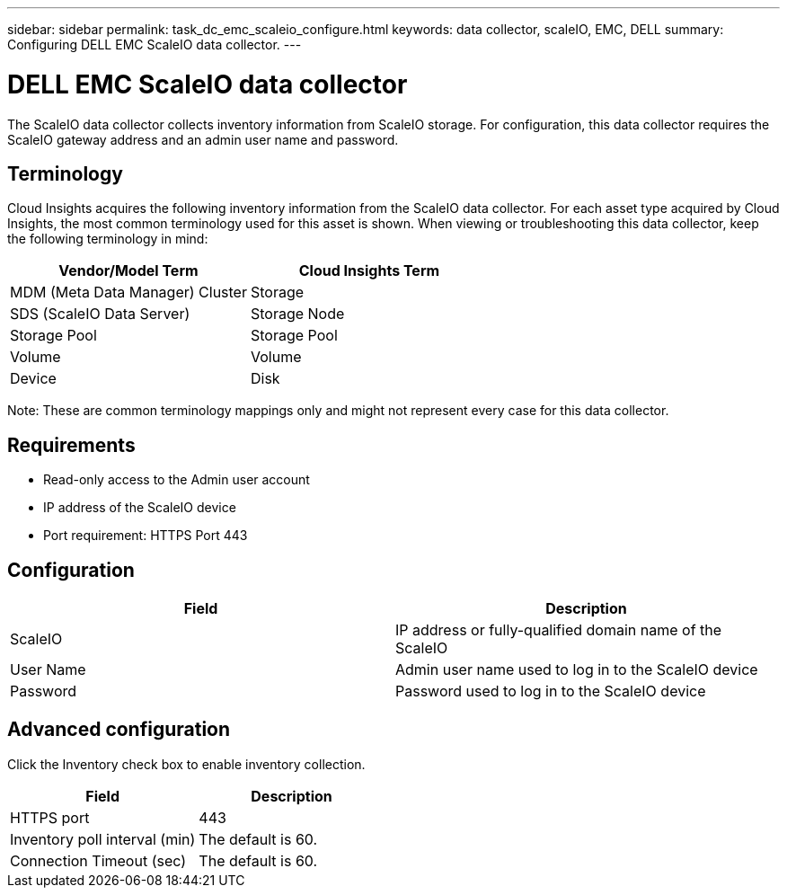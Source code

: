 ---
sidebar: sidebar
permalink: task_dc_emc_scaleio_configure.html
keywords: data collector, scaleIO, EMC, DELL
summary: Configuring DELL EMC ScaleIO data collector.
---

= DELL EMC ScaleIO data collector

[.lead]

The ScaleIO data collector collects inventory information from ScaleIO storage. For configuration, this data collector requires the ScaleIO gateway address and an admin user name and password.

== Terminology 

Cloud Insights acquires the following inventory information from the ScaleIO data collector. For each asset type acquired by Cloud Insights, the most common terminology used for this asset is shown. When viewing or troubleshooting this data collector, keep the following terminology in mind:

[cols=2*, options="header", cols"50,50"]
|===
|Vendor/Model Term|Cloud Insights Term 
|MDM (Meta Data Manager) Cluster|Storage
|SDS (ScaleIO Data Server)|Storage Node
|Storage Pool|Storage Pool
|Volume|Volume 
|Device|Disk 
|===

Note: These are common terminology mappings only and might not represent every case for this data collector. 

== Requirements

* Read-only access to the Admin user account
* IP address of the ScaleIO device
* Port requirement: HTTPS Port 443
 
 
== Configuration

[cols=2*, options="header", cols"50,50"]
|===
|Field|Description 
|ScaleIO|IP address or fully-qualified domain name of the ScaleIO
|User Name|Admin user name used to log in to the ScaleIO device
|Password|Password used to log in to the ScaleIO device
|===

== Advanced configuration

Click the Inventory check box to enable inventory collection.

[cols=2*, options="header", cols"50,50"]
|===
|Field|Description 
|HTTPS port|443
|Inventory poll interval (min)|The default is 60. 
|Connection Timeout (sec)|The default is 60. 
|===